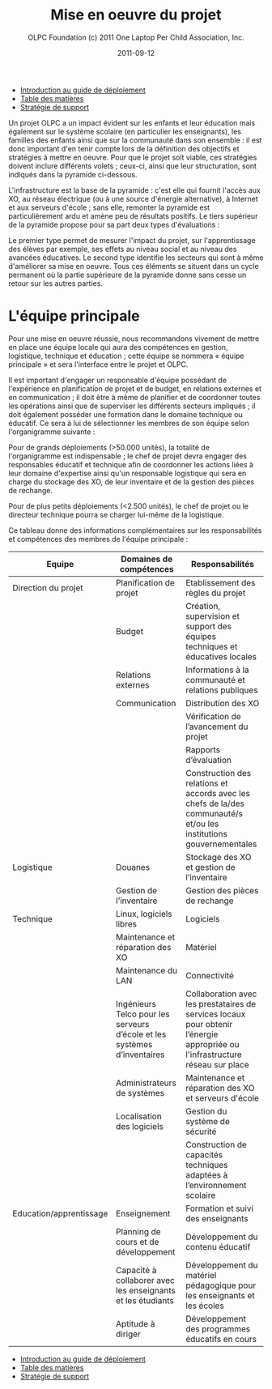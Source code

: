 #+TITLE: Mise en oeuvre du projet
#+AUTHOR: OLPC Foundation (c) 2011 One Laptop Per Child Association, Inc.
#+DATE: 2011-09-12
#+OPTIONS: toc:nil

#+HTML: <div class="menu">
- [[file:olpc-deployment-guide-introduction-au-guide-de-deploiement.org][Introduction au guide de déploiement]]
- [[file:index.org][Table des matières]]
- [[file:olpc-deployment-guide-strategie-support.org][Stratégie de support]]
#+HTML: </div>

Un projet OLPC a un impact évident sur les enfants et leur éducation mais
également sur le système scolaire (en particulier les enseignants), les
familles des enfants ainsi que sur la communauté dans son ensemble : il est
donc important d'en tenir compte lors de la définition des objectifs et
stratégies à mettre en oeuvre. Pour que le projet soit viable, ces
stratégies doivent inclure différents volets ; ceux-ci, ainsi que leur
structuration, sont indiqués dans la pyramide ci-dessous.

L'infrastructure est la base de la pyramide : c'est elle qui fournit
l'accès aux XO, au réseau électrique (ou à une source d'énergie
alternative), à Internet et aux serveurs d'école ; sans elle, remonter
la pyramide est particulièrement ardu et amène peu de résultats
positifs. Le tiers supérieur de la pyramide propose pour sa part deux types
d'évaluations :

[[file:~/install/git/OLPC-Deployment--community--guide/images/2_project_implementation_fr.jpg]]

Le premier type permet de mesurer l'impact du projet, sur l'apprentissage
des élèves par exemple, ses effets au niveau social et au niveau des
avancées éducatives. Le second type identifie les secteurs qui sont à même
d'améliorer sa mise en oeuvre. Tous ces éléments se situent dans un cycle
permanent où la partie supérieure de la pyramide donne sans cesse un retour
sur les autres parties.

* L'équipe principale

#+index: Equipe principale!Survol

Pour une mise en oeuvre réussie, nous recommandons vivement de mettre en
place une équipe locale qui aura des compétences en gestion, logistique,
technique et éducation ; cette équipe se nommera « équipe principale » et
sera l'interface entre le projet et OLPC.

Il est important d'engager un responsable d'équipe possédant de
l'expérience en planification de projet et de budget, en relations externes
et en communication ; il doit être à même de planifier et de coordonner
toutes les opérations ainsi que de superviser les différents secteurs
impliqués ; il doit également posséder une formation dans le domaine
technique ou éducatif. Ce sera à lui de sélectionner les membres de son
équipe selon l'organigramme suivante :

[[file:~/install/git/OLPC-Deployment--community--guide/images/3_core_team_fr.jpg]]

Pour de grands déploiements (>50.000 unités), la totalité de l'organigramme
est indispensable ; le chef de projet devra engager des responsables
éducatif et technique afin de coordonner les actions liées à leur domaine
d'expertise ainsi qu'un responsable logistique qui sera en charge du
stockage des XO, de leur inventaire et de la gestion des pièces de
rechange.

Pour de plus petits déploiements (<2.500 unités), le chef de projet ou le
directeur technique pourra se charger lui-même de la logistique.

Ce tableau donne des informations complémentaires sur les responsabilités
et compétences des membres de l'équipe principale :

#+index: Equipe principale!Compétences
#+index: Equipe principale!Diagramme

| Equipe                  | Domaines de compétences                                                  | Responsabilités                                                                                                                |
|-------------------------+--------------------------------------------------------------------------+--------------------------------------------------------------------------------------------------------------------------------|
| Direction du projet     | Planification de projet                                                  | Etablissement des règles du projet                                                                                             |
|                         | Budget                                                                   | Création, supervision et support des équipes techniques et éducatives locales                                                  |
|                         | Relations externes                                                       | Informations à la communauté et relations publiques                                                                            |
|                         | Communication                                                            | Distribution des XO                                                                                                            |
|                         |                                                                          | Vérification de l’avancement du projet                                                                                         |
|                         |                                                                          | Rapports d’évaluation                                                                                                          |
|                         |                                                                          | Construction des relations et accords avec les chefs de la/des communauté/s et/ou les institutions gouvernementales            |
|-------------------------+--------------------------------------------------------------------------+--------------------------------------------------------------------------------------------------------------------------------|
| Logistique              | Douanes                                                                  | Stockage des XO et gestion de l’inventaire                                                                                     |
|                         | Gestion de l’inventaire                                                  | Gestion des pièces de rechange                                                                                                 |
|-------------------------+--------------------------------------------------------------------------+--------------------------------------------------------------------------------------------------------------------------------|
| Technique               | Linux, logiciels libres                                                  | Logiciels                                                                                                                      |
|                         | Maintenance et réparation des XO                                         | Matériel                                                                                                                       |
|                         | Maintenance du LAN                                                       | Connectivité                                                                                                                   |
|                         | Ingénieurs Telco pour les serveurs d’école et les systèmes d’inventaires | Collaboration avec les prestataires de services locaux pour obtenir l’énergie appropriée ou l'infrastructure  réseau sur place |
|                         | Administrateurs de systèmes                                              | Maintenance et réparation des XO et serveurs d'école                                                                  |
|                         | Localisation des logiciels                                               | Gestion du système de sécurité                                                                                                 |
|                         |                                                                          | Construction de capacités techniques adaptées à l’environnement scolaire                                                       |
|-------------------------+--------------------------------------------------------------------------+--------------------------------------------------------------------------------------------------------------------------------|
| Education/apprentissage | Enseignement                                                             | Formation et suivi des enseignants                                                                                             |
|                         | Planning de cours et de développement                                    | Développement du contenu éducatif                                                                                              |
|                         | Capacité à collaborer avec les enseignants et les étudiants              | Développement du matériel pédagogique pour les enseignants et les écoles                                                       |
|                         | Aptitude à diriger                                                       | Développement des programmes éducatifs en cours                                                                                |

#+HTML: <div class="menu">
- [[file:olpc-deployment-guide-introduction-au-guide-de-deploiement.org][Introduction au guide de déploiement]]
- [[file:index.org][Table des matières]]
- [[file:olpc-deployment-guide-strategie-support.org][Stratégie de support]]
#+HTML: </div>
